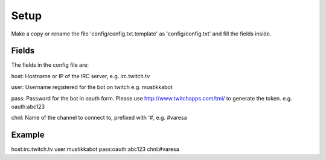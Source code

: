 Setup
=====

Make a copy or rename the file 'config/config.txt.template' as 'config/config.txt' and fill the fields inside.


Fields
------

The fields in the config file are:

host:
Hostname or IP of the IRC server, e.g. irc.twitch.tv

user:
Username registered for the bot on twitch e.g. mustikkabot

pass:
Password for the bot in oauth form. Please use http://www.twitchapps.com/tmi/ to generate the token. e.g. oauth:abc123

chnl:
Name of the channel to connect to, prefixed with '#, e.g. #varesa

Example
-------

host:irc.twitch.tv
user:mustikkabot
pass:oauth:abc123
chnl:#varesa